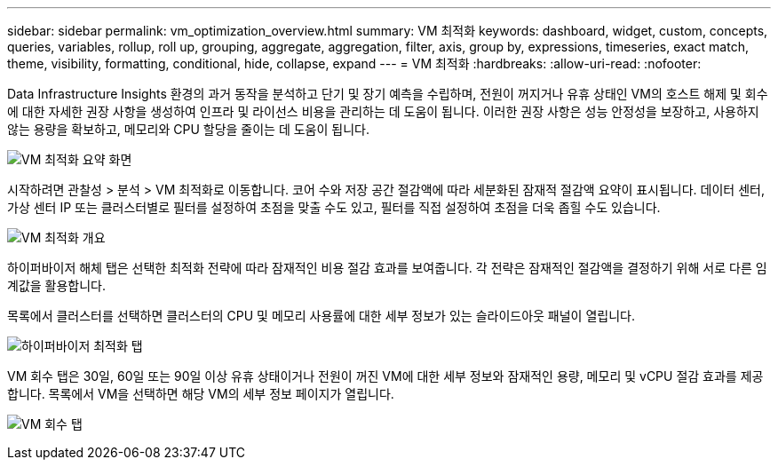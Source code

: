 ---
sidebar: sidebar 
permalink: vm_optimization_overview.html 
summary: VM 최적화 
keywords: dashboard, widget, custom, concepts, queries, variables, rollup, roll up, grouping, aggregate, aggregation, filter, axis, group by, expressions, timeseries, exact match, theme, visibility, formatting, conditional, hide, collapse, expand 
---
= VM 최적화
:hardbreaks:
:allow-uri-read: 
:nofooter: 


[role="lead"]
Data Infrastructure Insights 환경의 과거 동작을 분석하고 단기 및 장기 예측을 수립하며, 전원이 꺼지거나 유휴 상태인 VM의 호스트 해제 및 회수에 대한 자세한 권장 사항을 생성하여 인프라 및 라이선스 비용을 관리하는 데 도움이 됩니다.  이러한 권장 사항은 성능 안정성을 보장하고, 사용하지 않는 용량을 확보하고, 메모리와 CPU 할당을 줄이는 데 도움이 됩니다.

image:vm_optimization_summary.png["VM 최적화 요약 화면"]

시작하려면 관찰성 > 분석 > VM 최적화로 이동합니다.  코어 수와 저장 공간 절감액에 따라 세분화된 잠재적 절감액 요약이 표시됩니다.  데이터 센터, 가상 센터 IP 또는 클러스터별로 필터를 설정하여 초점을 맞출 수도 있고, 필터를 직접 설정하여 초점을 더욱 좁힐 수도 있습니다.

image:vm_optimization_overview.png["VM 최적화 개요"]

하이퍼바이저 해체 탭은 선택한 최적화 전략에 따라 잠재적인 비용 절감 효과를 보여줍니다.  각 전략은 잠재적인 절감액을 결정하기 위해 서로 다른 임계값을 활용합니다.

목록에서 클러스터를 선택하면 클러스터의 CPU 및 메모리 사용률에 대한 세부 정보가 있는 슬라이드아웃 패널이 열립니다.

image:vm_optimization_hypervisor_decommissioning_tab.png["하이퍼바이저 최적화 탭"]

VM 회수 탭은 30일, 60일 또는 90일 이상 유휴 상태이거나 전원이 꺼진 VM에 대한 세부 정보와 잠재적인 용량, 메모리 및 vCPU 절감 효과를 제공합니다.  목록에서 VM을 선택하면 해당 VM의 세부 정보 페이지가 열립니다.

image:vm_optimization_reclamation_tab.png["VM 회수 탭"]
